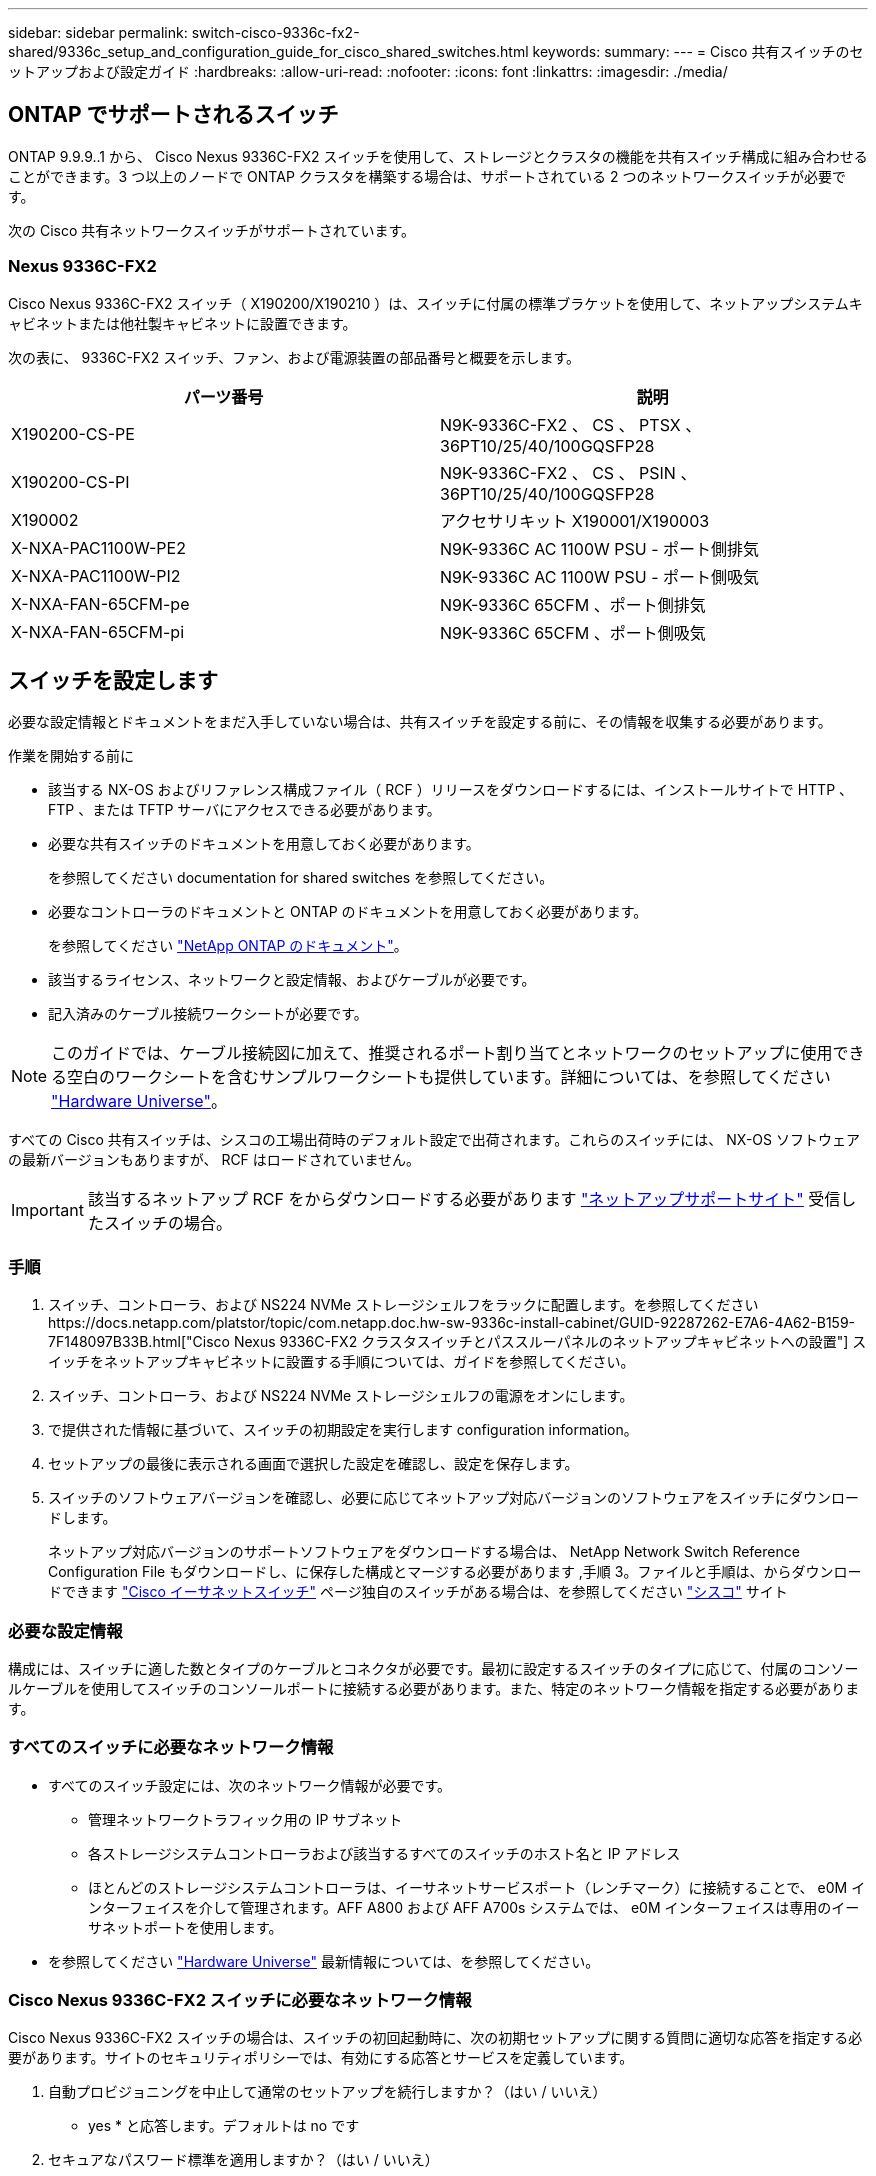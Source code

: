 ---
sidebar: sidebar 
permalink: switch-cisco-9336c-fx2-shared/9336c_setup_and_configuration_guide_for_cisco_shared_switches.html 
keywords:  
summary:  
---
= Cisco 共有スイッチのセットアップおよび設定ガイド
:hardbreaks:
:allow-uri-read: 
:nofooter: 
:icons: font
:linkattrs: 
:imagesdir: ./media/




== ONTAP でサポートされるスイッチ

ONTAP 9.9.9..1 から、 Cisco Nexus 9336C-FX2 スイッチを使用して、ストレージとクラスタの機能を共有スイッチ構成に組み合わせることができます。3 つ以上のノードで ONTAP クラスタを構築する場合は、サポートされている 2 つのネットワークスイッチが必要です。

次の Cisco 共有ネットワークスイッチがサポートされています。



=== Nexus 9336C-FX2

Cisco Nexus 9336C-FX2 スイッチ（ X190200/X190210 ）は、スイッチに付属の標準ブラケットを使用して、ネットアップシステムキャビネットまたは他社製キャビネットに設置できます。

次の表に、 9336C-FX2 スイッチ、ファン、および電源装置の部品番号と概要を示します。

|===
| パーツ番号 | 説明 


| X190200-CS-PE | N9K-9336C-FX2 、 CS 、 PTSX 、 36PT10/25/40/100GQSFP28 


| X190200-CS-PI | N9K-9336C-FX2 、 CS 、 PSIN 、 36PT10/25/40/100GQSFP28 


| X190002 | アクセサリキット X190001/X190003 


| X-NXA-PAC1100W-PE2 | N9K-9336C AC 1100W PSU - ポート側排気 


| X-NXA-PAC1100W-PI2 | N9K-9336C AC 1100W PSU - ポート側吸気 


| X-NXA-FAN-65CFM-pe | N9K-9336C 65CFM 、ポート側排気 


| X-NXA-FAN-65CFM-pi | N9K-9336C 65CFM 、ポート側吸気 
|===


== スイッチを設定します

必要な設定情報とドキュメントをまだ入手していない場合は、共有スイッチを設定する前に、その情報を収集する必要があります。

.作業を開始する前に
* 該当する NX-OS およびリファレンス構成ファイル（ RCF ）リリースをダウンロードするには、インストールサイトで HTTP 、 FTP 、または TFTP サーバにアクセスできる必要があります。
* 必要な共有スイッチのドキュメントを用意しておく必要があります。
+
を参照してください  documentation for shared switches を参照してください。

* 必要なコントローラのドキュメントと ONTAP のドキュメントを用意しておく必要があります。
+
を参照してください https://docs.netapp.com/us-en/ontap/index.html["NetApp ONTAP のドキュメント"]。

* 該当するライセンス、ネットワークと設定情報、およびケーブルが必要です。
* 記入済みのケーブル接続ワークシートが必要です。



NOTE: このガイドでは、ケーブル接続図に加えて、推奨されるポート割り当てとネットワークのセットアップに使用できる空白のワークシートを含むサンプルワークシートも提供しています。詳細については、を参照してください https://hwu.netapp.com["Hardware Universe"]。

すべての Cisco 共有スイッチは、シスコの工場出荷時のデフォルト設定で出荷されます。これらのスイッチには、 NX-OS ソフトウェアの最新バージョンもありますが、 RCF はロードされていません。


IMPORTANT: 該当するネットアップ RCF をからダウンロードする必要があります https://mysupport.netapp.com["ネットアップサポートサイト"] 受信したスイッチの場合。



=== 手順

. スイッチ、コントローラ、および NS224 NVMe ストレージシェルフをラックに配置します。を参照してくださいhttps://docs.netapp.com/platstor/topic/com.netapp.doc.hw-sw-9336c-install-cabinet/GUID-92287262-E7A6-4A62-B159-7F148097B33B.html["Cisco Nexus 9336C-FX2 クラスタスイッチとパススルーパネルのネットアップキャビネットへの設置"] スイッチをネットアップキャビネットに設置する手順については、ガイドを参照してください。
. スイッチ、コントローラ、および NS224 NVMe ストレージシェルフの電源をオンにします。
. [[step3]] で提供された情報に基づいて、スイッチの初期設定を実行します  configuration information。
. セットアップの最後に表示される画面で選択した設定を確認し、設定を保存します。
. スイッチのソフトウェアバージョンを確認し、必要に応じてネットアップ対応バージョンのソフトウェアをスイッチにダウンロードします。
+
ネットアップ対応バージョンのサポートソフトウェアをダウンロードする場合は、 NetApp Network Switch Reference Configuration File もダウンロードし、に保存した構成とマージする必要があります ,手順 3。ファイルと手順は、からダウンロードできます https://mysupport.netapp.com/site/info/cisco-ethernet-switch["Cisco イーサネットスイッチ"] ページ独自のスイッチがある場合は、を参照してください http://www.cisco.com["シスコ"] サイト





=== 必要な設定情報

構成には、スイッチに適した数とタイプのケーブルとコネクタが必要です。最初に設定するスイッチのタイプに応じて、付属のコンソールケーブルを使用してスイッチのコンソールポートに接続する必要があります。また、特定のネットワーク情報を指定する必要があります。



=== すべてのスイッチに必要なネットワーク情報

* すべてのスイッチ設定には、次のネットワーク情報が必要です。
+
** 管理ネットワークトラフィック用の IP サブネット
** 各ストレージシステムコントローラおよび該当するすべてのスイッチのホスト名と IP アドレス
** ほとんどのストレージシステムコントローラは、イーサネットサービスポート（レンチマーク）に接続することで、 e0M インターフェイスを介して管理されます。AFF A800 および AFF A700s システムでは、 e0M インターフェイスは専用のイーサネットポートを使用します。


* を参照してください https://hwu.netapp.com["Hardware Universe"] 最新情報については、を参照してください。




=== Cisco Nexus 9336C-FX2 スイッチに必要なネットワーク情報

Cisco Nexus 9336C-FX2 スイッチの場合は、スイッチの初回起動時に、次の初期セットアップに関する質問に適切な応答を指定する必要があります。サイトのセキュリティポリシーでは、有効にする応答とサービスを定義しています。

. 自動プロビジョニングを中止して通常のセットアップを続行しますか？（はい / いいえ）
+
* yes * と応答します。デフォルトは no です

. セキュアなパスワード標準を適用しますか？（はい / いいえ）
+
* yes * と応答します。デフォルトは yes です。

. admin のパスワードを入力します。
+
デフォルトのパスワードは admin です。新しい強力なパスワードを作成する必要があります。

+
脆弱なパスワードは拒否される可能性があります。

. 基本設定ダイアログを開きますか？（はい / いいえ）
+
スイッチの初期設定時に * yes * と応答します。

. 別のログインアカウントを作成しますか？（はい / いいえ）
+
回答は、代替管理者に関するサイトのポリシーに依存します。デフォルトは no です

. 読み取り専用の SNMP コミュニティストリングを設定しますか？（はい / いいえ）
+
* no * と応答します。デフォルトは no です

. 読み取り / 書き込み SNMP コミュニティストリングを設定しますか？（はい / いいえ）
+
* no * と応答します。デフォルトは no です

. スイッチ名を入力します。
+
スイッチ名は 63 文字までの英数字に制限されます。

. アウトオブバンド（ mgmt0 ）管理構成で続行しますか。（はい / いいえ）
+
そのプロンプトで * yes * （デフォルト）と応答します。mgmt0 IPv4 address: プロンプトで、 IP アドレス ip_address を入力します

. default-gateway を設定？（はい / いいえ）
+
* yes * と応答します。default-gateway: プロンプトの IPv4 アドレスに、 default_gateway と入力します。

. IP の詳細オプションを設定しますか？（はい / いいえ）
+
* no * と応答します。デフォルトは no です

. Telnet サービスを有効にしますか？（はい / いいえ）
+
* no * と応答します。デフォルトは no です

. SSH サービスを有効にしますか？（はい / いいえ）
+
* yes * と応答します。デフォルトは yes です。




NOTE: ログ収集機能にクラスタスイッチヘルスモニタ（ CSHM ）を使用する場合は、 SSH が推奨されます。セキュリティを強化するには、 SSHv2 も推奨されます。

. [[step14]] 生成する SSH キーの種類を入力します (DSA/RSA/rsa1) 。デフォルトは rsa です。
. キービット数（ 1024~2048 ）を入力します。
. NTP サーバを設定？（はい / いいえ）
+
* no * と応答します。デフォルトは no です

. デフォルトのインターフェイスレイヤ（ L3/L2 ）を設定します。
+
* L2 * と応答します。デフォルトは L2 です。

. デフォルトのスイッチポートインターフェイスステート（ shut / noshut ）を設定します。
+
noshut * と応答します。デフォルトは noshut です。

. CoPP システムプロファイルを設定する（ strict/moderm/lenenter/dense ）：
+
* strict * と応答します。デフォルトは strict です。

. 設定を編集しますか？（はい / いいえ）
+
この時点で新しい設定が表示されます。入力した設定を確認し、必要な変更を行います。設定に問題がなければ、プロンプトで no と応答します。設定を編集する場合は、 * yes * と応答します。

. この設定を使用して保存しますか？（はい / いいえ）
+
* yes * と応答して、設定を保存します。これにより、キックスタートイメージとシステムイメージが自動的に更新されます。

+

NOTE: この段階で設定を保存しないと、次回スイッチをリブートしたときに変更が有効になりません。



スイッチの初期設定の詳細については、次のガイドを参照してください。 https://www.cisco.com/c/en/us/td/docs/dcn/hw/nx-os/nexus9000/9336c-fx2-e/cisco-nexus-9336c-fx2-e-nx-os-mode-switch-hardware-installation-guide.html["『 Cisco Nexus 9336C-FX2 Installation and Upgrade Guide 』"]。



===== 共有スイッチに必要なドキュメント

ONTAP ネットワークを設定するには、特定のスイッチとコントローラに関するドキュメントが必要です。

Cisco Nexus 9336C-FX2 共有スイッチをセットアップするには、を参照してください https://www.cisco.com/c/en/us/support/switches/nexus-9000-series-switches/series.html["Cisco Nexus 9000 シリーズスイッチのサポート"] ページ

|===
| ドキュメントタイトル | 説明 


| link:https://www.cisco.com/c/en/us/td/docs/dcn/hw/nx-os/nexus9000/9336c-fx2-e/cisco-nexus-9336c-fx2-e-nx-os-mode-switch-hardware-installation-guide.html["Nexus 9000 Series Hardware Installation Guide 』を参照してください"] | サイト要件、スイッチハードウェアの詳細、およびインストールオプションに関する詳細情報を提供します。 


| link:https://www.cisco.com/c/en/us/support/switches/nexus-9000-series-switches/products-installation-and-configuration-guides-list.html["Cisco Nexus 9000 シリーズスイッチのソフトウェア構成ガイド"] （スイッチにインストールされている NX-OS リリースのガイドを選択） | スイッチを ONTAP 動作用に設定する前に必要なスイッチの初期設定に関する情報を提供します。 


| link:https://www.cisco.com/c/en/us/support/switches/nexus-9000-series-switches/series.html#InstallandUpgrade["『 Cisco Nexus 9000 Series NX-OS Software Upgrade and Downgrade Guide 』"] （スイッチにインストールされている NX-OS リリースのガイドを選択） | 必要に応じてスイッチを ONTAP 対応スイッチソフトウェアにダウングレードする方法について説明します。 


| link:https://www.cisco.com/c/en/us/support/switches/nexus-9000-series-switches/products-command-reference-list.html["Cisco Nexus 9000 シリーズ NX-OS コマンドリファレンスマスターインデックス"] | シスコが提供するさまざまなコマンドリファレンスへのリンクを示します。 


| link:https://www.cisco.com/c/en/us/td/docs/switches/datacenter/sw/mib/quickreference/b_Cisco_Nexus_7000_Series_and_9000_Series_NX-OS_MIB_Quick_Reference.html["Cisco Nexus 9000 MIB リファレンス"] | Nexus 9000 スイッチの管理情報ベース（ MIB ）ファイルについて説明します。 


| link:https://www.cisco.com/c/en/us/support/switches/nexus-9000-series-switches/products-system-message-guides-list.html["Nexus 9000 Series NX-OS System Message Reference 』を参照してください"] | Cisco Nexus 9000 シリーズスイッチのシステムメッセージ、情報メッセージ、およびリンク、内部ハードウェア、またはシステムソフトウェアの問題の診断に役立つその他のメッセージについて説明します。 


| link:https://www.cisco.com/c/en/us/support/switches/nexus-9000-series-switches/series.html#ReleaseandCompatibility["『 Cisco Nexus 9000 Series NX-OS Release Notes 』"] （スイッチにインストールされている NX-OS リリースのノートを選択してください） | Cisco Nexus 9000 シリーズの機能、バグ、および制限事項について説明します。 


| link:https://www.cisco.com/c/en/us/td/docs/switches/datacenter/mds9000/hw/regulatory/compliance/RCSI.html["Cisco Nexus 9000 シリーズの適合規格および安全性に関する情報"] | Nexus 9000 シリーズスイッチの国際的な適合規格、安全性、および法令に関する情報を提供します。 
|===


== Cisco Nexus 9336C-FX2 のケーブル配線の詳細

次のケーブル接続図は、コントローラとスイッチの間のケーブル接続を完了するためのものです。NS224 ストレージをスイッチ接続でケーブル接続する場合は、スイッチ接続の図に従ってください。

image:9336c_image1.jpg["スイッチ接続"]

共有スイッチのストレージポートを使用する代わりに NS224 ストレージを直接接続型としてケーブル接続する場合は、次の図に従って直接接続してください。

image:9336c_image2.jpg["直接接続"]



=== Cisco Nexus 9336C-FX2 ケーブル接続ワークシート

サポート対象のプラットフォームを文書化する場合は、入力済みのケーブル接続ワークシートの例を参考にして、空白のケーブル接続ワークシートに記入する必要があります。

各スイッチペアのポート定義の例を次に示します。image:cabling_worksheet.jpg["ケーブル接続ワークシート"]

ここで、

* 100G ISL 経由でスイッチ A ポート 35
* 100G ISL 経由でスイッチ A ポート 36
* 100G ISL 経由でスイッチ B ポート 35
* 100G ISL 経由でスイッチ B ポート 36




=== 空白のケーブル接続ワークシート

空白のケーブル接続ワークシートを使用して、クラスタ内のノードとしてサポートされるプラットフォームを文書化できます。Hardware Universe の Supported Cluster Connections テーブルでは、プラットフォームで使用されるクラスタポートが定義されています。

image:blank_cabling_worksheet.jpg["空白のケーブル接続ワークシート"]

ここで、

* 100G ISL 経由でスイッチ A ポート 35
* 100G ISL 経由でスイッチ A ポート 36
* 100G ISL 経由でスイッチ B ポート 35
* 100G ISL 経由でスイッチ B ポート 36

